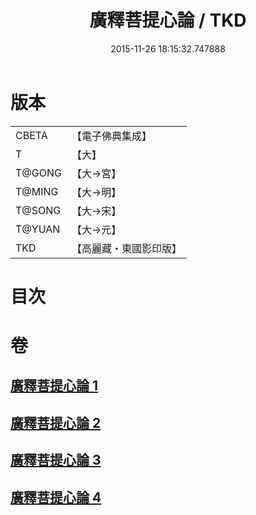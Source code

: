 #+TITLE: 廣釋菩提心論 / TKD
#+DATE: 2015-11-26 18:15:32.747888
* 版本
 |     CBETA|【電子佛典集成】|
 |         T|【大】     |
 |    T@GONG|【大→宮】   |
 |    T@MING|【大→明】   |
 |    T@SONG|【大→宋】   |
 |    T@YUAN|【大→元】   |
 |       TKD|【高麗藏・東國影印版】|

* 目次
* 卷
** [[file:KR6o0069_001.txt][廣釋菩提心論 1]]
** [[file:KR6o0069_002.txt][廣釋菩提心論 2]]
** [[file:KR6o0069_003.txt][廣釋菩提心論 3]]
** [[file:KR6o0069_004.txt][廣釋菩提心論 4]]
